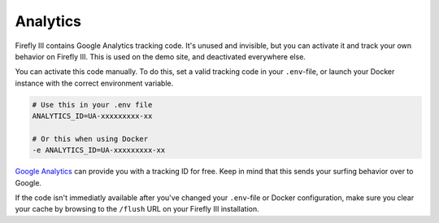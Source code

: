 =========
Analytics
=========

Firefly III contains Google Analytics tracking code. It's unused and invisible, but you can activate it and track your own behavior on Firefly III. This is used on the demo site, and deactivated everywhere else.

You can activate this code manually. To do this, set a valid tracking code in your ``.env``-file, or launch your Docker instance with the correct environment variable.

.. code-block:: bash
   
   # Use this in your .env file
   ANALYTICS_ID=UA-xxxxxxxxx-xx
   
   # Or this when using Docker
   -e ANALYTICS_ID=UA-xxxxxxxxx-xx

`Google Analytics <https://analytics.google.com/analytics/web>`_ can provide you with a tracking ID for free. Keep in mind that this sends your surfing behavior over to Google.

If the code isn't immediatly available after you've changed your ``.env``-file or Docker configuration, make sure you clear your cache by browsing to the ``/flush`` URL on your Firefly III installation.
